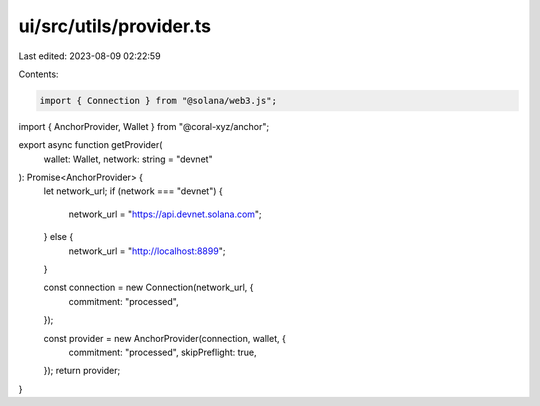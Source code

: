 ui/src/utils/provider.ts
========================

Last edited: 2023-08-09 02:22:59

Contents:

.. code-block:: ts

    import { Connection } from "@solana/web3.js";
import { AnchorProvider, Wallet } from "@coral-xyz/anchor";

export async function getProvider(
  wallet: Wallet,
  network: string = "devnet"
): Promise<AnchorProvider> {
  let network_url;
  if (network === "devnet") {
    network_url = "https://api.devnet.solana.com";
  } else {
    network_url = "http://localhost:8899";
  }

  const connection = new Connection(network_url, {
    commitment: "processed",
  });

  const provider = new AnchorProvider(connection, wallet, {
    commitment: "processed",
    skipPreflight: true,
  });
  return provider;
}


